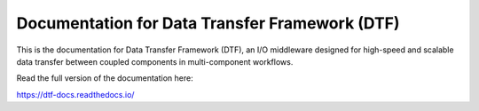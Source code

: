 Documentation for Data Transfer Framework (DTF)
=======================================

This is the documentation for Data Transfer Framework (DTF), an I/O middleware designed for high-speed and scalable data transfer between coupled components in multi-component workflows.

Read the full version of the documentation here:

https://dtf-docs.readthedocs.io/
